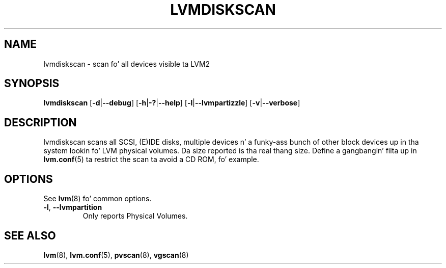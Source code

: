 .TH LVMDISKSCAN 8 "LVM TOOLS 2.02.106(2) (2014-04-10)" "Sistina Software UK" \" -*- nroff -*-
.SH NAME
lvmdiskscan \- scan fo' all devices visible ta LVM2
.SH SYNOPSIS
.B lvmdiskscan
.RB [ \-d | \-\-debug ]
.RB [ \-h | \-? | \-\-help ]
.RB [ \-l | \-\-lvmpartizzle ]
.RB [ \-v | \-\-verbose ]
.SH DESCRIPTION
lvmdiskscan scans all SCSI, (E)IDE disks, multiple devices n' a funky-ass bunch
of other block devices up in tha system lookin fo' LVM physical volumes.
Da size reported is tha real thang size.
Define a gangbangin' filta up in \fBlvm.conf\fP(5) ta restrict
the scan ta avoid a CD ROM, fo' example.
.SH OPTIONS
See \fBlvm\fP(8) fo' common options.
.TP
.BR \-l ", " \-\-lvmpartition
Only reports Physical Volumes.
.SH SEE ALSO
.BR lvm (8),
.BR lvm.conf (5),
.BR pvscan (8),
.BR vgscan (8)
